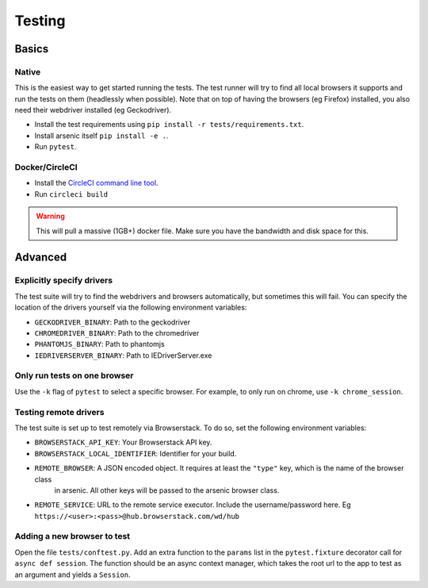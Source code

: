 #######
Testing
#######

Basics
******

Native
======

This is the easiest way to get started running the tests. The test runner will try to find all local browsers it supports
and run the tests on them (headlessly when possible). Note that on top of having the browsers (eg Firefox) installed,
you also need their webdriver installed (eg Geckodriver).

* Install the test requirements using ``pip install -r tests/requirements.txt``.
* Install arsenic itself ``pip install -e .``.
* Run ``pytest``.

Docker/CircleCI
===============

* Install the `CircleCI command line tool`_.
* Run ``circleci build``

.. warning::

    This will pull a massive (1GB+) docker file. Make sure you have the bandwidth and disk space for this.


Advanced
********

Explicitly specify drivers
==========================

The test suite will try to find the webdrivers and browsers automatically, but sometimes this will fail. You can
specify the location of the drivers yourself via the following environment variables:

* ``GECKODRIVER_BINARY``: Path to the geckodriver
* ``CHROMEDRIVER_BINARY``: Path to the chromedriver
* ``PHANTOMJS_BINARY``: Path to phantomjs
* ``IEDRIVERSERVER_BINARY``: Path to IEDriverServer.exe


Only run tests on one browser
=============================

Use the ``-k`` flag of ``pytest`` to select a specific browser. For example, to only run on chrome, use ``-k chrome_session``.


Testing remote drivers
======================

The test suite is set up to test remotely via Browserstack. To do so, set the following environment variables:

* ``BROWSERSTACK_API_KEY``: Your Browserstack API key.
* ``BROWSERSTACK_LOCAL_IDENTIFIER``: Identifier for your build.
* ``REMOTE_BROWSER``: A JSON encoded object. It requires at least the ``"type"`` key, which is the name of the browser class
    in arsenic. All other keys will be passed to the arsenic browser class.
* ``REMOTE_SERVICE``: URL to the remote service executor. Include the username/password here. Eg ``https://<user>:<pass>@hub.browserstack.com/wd/hub``


Adding a new browser to test
============================

Open the file ``tests/conftest.py``. Add an extra function to the ``params`` list in the ``pytest.fixture`` decorator call for
``async def session``. The function should be an async context manager, which takes the root url to the app to test as an
argument and yields a ``Session``.

.. _CircleCI command line tool: https://circleci.com/docs/2.0/local-jobs/
